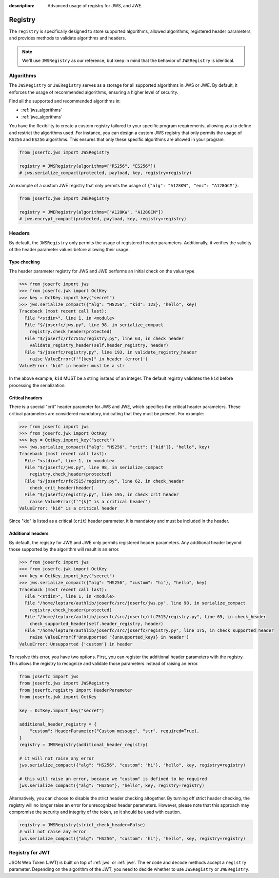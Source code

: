 :description: Advanced usage of registry for JWS, and JWE.

.. _registry:

Registry
========

.. module:: joserfc
    :noindex:

The ``registry`` is specifically designed to store supported algorithms,
allowed algorithms, registered header parameters, and provides methods
to validate algorithms and headers.

.. note::

    We'll use ``JWSRegistry`` as our reference, but keep in mind that
    the behavior of ``JWERegistry`` is identical.

Algorithms
----------

The ``JWSRegistry`` or ``JWERegistry`` serves as a storage for all supported
algorithms in JWS or JWE. By default, it enforces the usage of recommended
algorithms, ensuring a higher level of security.

Find all the supported and recommended algorithms in:

- :ref:`jws_algorithms`
- :ref:`jwe_algorithms`

You have the flexibility to create a custom registry tailored to your specific
program requirements, allowing you to define and restrict the algorithms used.
For instance, you can design a custom JWS registry that only permits the usage
of ``RS256`` and ``ES256`` algorithms. This ensures that only these specific
algorithms are allowed in your program.

.. code-block:: python

    from joserfc.jws import JWSRegistry

    registry = JWSRegistry(algorithms=["RS256", "ES256"])
    # jws.serialize_compact(protected, payload, key, registry=registry)

An example of a custom JWE registry that only permits the usage of
``{"alg": "A128KW", "enc": "A128GCM"}``:

.. code-block:: python

    from joserfc.jwe import JWERegistry

    registry = JWERegistry(algorithms=["A128KW", "A128GCM"])
    # jwe.encrypt_compact(protected, payload, key, registry=registry)

Headers
-------

By default, the ``JWSRegistry`` only permits the usage of registered header
parameters. Additionally, it verifies the validity of the header parameter
values before allowing their usage.

Type checking
~~~~~~~~~~~~~

The header parameter registry for JWS and JWE performs an initial check on
the value type.

.. code-block:: python

    >>> from joserfc import jws
    >>> from joserfc.jwk import OctKey
    >>> key = OctKey.import_key("secret")
    >>> jws.serialize_compact({"alg": "HS256", "kid": 123}, "hello", key)
    Traceback (most recent call last):
      File "<stdin>", line 1, in <module>
      File "$/joserfc/jws.py", line 98, in serialize_compact
        registry.check_header(protected)
      File "$/joserfc/rfc7515/registry.py", line 63, in check_header
        validate_registry_header(self.header_registry, header)
      File "$/joserfc/registry.py", line 193, in validate_registry_header
        raise ValueError(f'"{key}" in header {error}')
    ValueError: "kid" in header must be a str

In the above example, ``kid`` MUST be a string instead of an integer. The default
registry validates the ``kid`` before processing the serialization.

Critical headers
~~~~~~~~~~~~~~~~

There is a special "crit" header parameter for JWS and JWE, which specifies
the critical header parameters. These critical parameters are considered mandatory,
indicating that they must be present. For example:

.. code-block:: python

    >>> from joserfc import jws
    >>> from joserfc.jwk import OctKey
    >>> key = OctKey.import_key("secret")
    >>> jws.serialize_compact({"alg": "HS256", "crit": ["kid"]}, "hello", key)
    Traceback (most recent call last):
      File "<stdin>", line 1, in <module>
      File "$/joserfc/jws.py", line 98, in serialize_compact
        registry.check_header(protected)
      File "$/joserfc/rfc7515/registry.py", line 62, in check_header
        check_crit_header(header)
      File "$/joserfc/registry.py", line 195, in check_crit_header
        raise ValueError(f'"{k}" is a critical header')
    ValueError: "kid" is a critical header

Since "kid" is listed as a critical (``crit``) header parameter, it is mandatory
and must be included in the header.

Additional headers
~~~~~~~~~~~~~~~~~~

By default, the registry for JWS and JWE only permits registered header parameters.
Any additional header beyond those supported by the algorithm will result in an error.

.. code-block:: python

    >>> from joserfc import jws
    >>> from joserfc.jwk import OctKey
    >>> key = OctKey.import_key("secret")
    >>> jws.serialize_compact({"alg": "HS256", "custom": "hi"}, "hello", key)
    Traceback (most recent call last):
      File "<stdin>", line 1, in <module>
      File "/home/lepture/authlib/joserfc/src/joserfc/jws.py", line 98, in serialize_compact
        registry.check_header(protected)
      File "/home/lepture/authlib/joserfc/src/joserfc/rfc7515/registry.py", line 65, in check_header
        check_supported_header(self.header_registry, header)
      File "/home/lepture/authlib/joserfc/src/joserfc/registry.py", line 175, in check_supported_header
        raise ValueError(f'Unsupported "{unsupported_keys} in header')
    ValueError: Unsupported {'custom'} in header

To resolve this error, you have two options. First, you can register the
additional header parameters with the registry. This allows the registry
to recognize and validate those parameters instead of raising an error.

.. code-block:: python

    from joserfc import jws
    from joserfc.jws import JWSRegistry
    from joserfc.registry import HeaderParameter
    from joserfc.jwk import OctKey

    key = OctKey.import_key("secret")

    additional_header_registry = {
        "custom": HeaderParameter("Custom message", "str", required=True),
    }
    registry = JWSRegistry(additional_header_registry)

    # it will not raise any error
    jws.serialize_compact({"alg": "HS256", "custom": "hi"}, "hello", key, registry=registry)

    # this will raise an error, because we "custom" is defined to be required
    jws.serialize_compact({"alg": "HS256"}, "hello", key, registry=registry)

Alternatively, you can choose to disable the strict header checking altogether.
By turning off strict header checking, the registry will no longer raise an
error for unrecognized header parameters. However, please note that this approach
may compromise the security and integrity of the token, so it should be used with caution.

.. code-block:: python

    registry = JWSRegistry(strict_check_header=False)
    # will not raise any error
    jws.serialize_compact({"alg": "HS256", "custom": "hi"}, "hello", key, registry=registry)

Registry for JWT
----------------

JSON Web Token (JWT) is built on top of :ref:`jws` or :ref:`jwe`. The ``encode`` and ``decode``
methods accept a ``registry`` parameter. Depending on the algorithm of the JWT, you need to
decide whether to use ``JWSRegistry`` or ``JWERegistry``.
